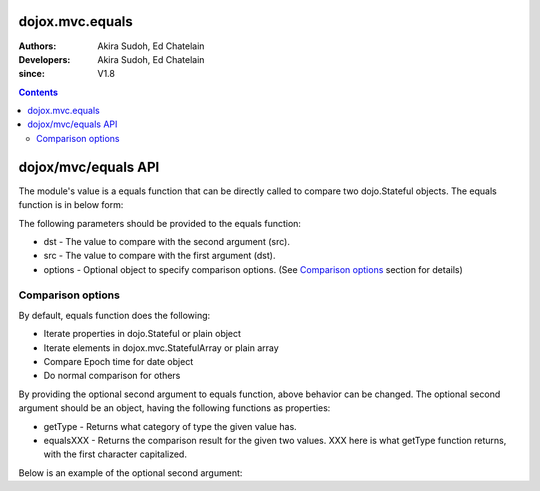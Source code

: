 .. _dojox/mvc/equals:

================
dojox.mvc.equals
================

:Authors: Akira Sudoh, Ed Chatelain
:Developers: Akira Sudoh, Ed Chatelain
:since: V1.8

.. contents ::
  :depth: 2

====================
dojox/mvc/equals API
====================

The module's value is a equals function that can be directly called to compare two dojo.Stateful objects.
The equals function is in below form:

.. js ::

  equals(dst, src, options);

The following parameters should be provided to the equals function:

* dst - The value to compare with the second argument (src).
* src - The value to compare with the first argument (dst).
* options - Optional object to specify comparison options. (See `Comparison options`_ section for details)

------------------
Comparison options
------------------

By default, equals function does the following:

* Iterate properties in dojo.Stateful or plain object
* Iterate elements in dojox.mvc.StatefulArray or plain array
* Compare Epoch time for date object
* Do normal comparison for others

By providing the optional second argument to equals function, above behavior can be changed. The optional second argument should be an object, having the following functions as properties:

* getType - Returns what category of type the given value has.
* equalsXXX - Returns the comparison result for the given two values. XXX here is what getType function returns, with the first character capitalized.

Below is an example of the optional second argument:

.. js ::

  {
      getType: function(/*Anything*/ v){
          // summary:
          //        Returns the type of the given value.
          // v: Anything
          //        The value.

          return lang.isArray(v) ? "array" : lang.isFunction((v || {}).getTime) ? "date" : v != null && ({}.toString.call(v) == "[object Object]" || lang.isFunction((v || {}).set) && lang.isFunction((v || {}).watch)) ? "object" : "value";
      },

      equalsArray: function(/*Anything[]*/ dst, /*Anything[]*/ src){
          // summary:
          //        Returns if the given two stateful arrays are equal.
          // dst: Anything[]
          //        The array to compare with.
          // src: Anything[]
          //        The array to compare with.

          for(var i = 0, l = Math.max(dst.length, src.length); i < l; i++){
              if(!equals(dst[i], src[i])){ return false; }
          }
          return true;
      },

      equalsDate: function(/*Date*/ dst, /*Date*/ src){
          return dst.getTime() == src.getTime();
      },

      equalsObject: function(/*Object*/ dst, /*Object*/ src){
          // summary:
          //        Returns if the given two stateful objects are equal.
          // dst: Object
          //        The object to compare with.
          // src: Object
          //        The object to compare with.

          var list = lang.mixin({}, dst, src);
          for(var s in list){
              if(!(s in Stateful.prototype) && s != "_watchCallbacks" && !equals(dst[s], src[s])){ return false; }
          }
          return true;
      },

      equalsValue: function(/*Anything*/ dst, /*Anything*/ src){
          // summary:
          //        Returns if the given two values are equal.

          return dst === src; // Boolean
      }
  }
